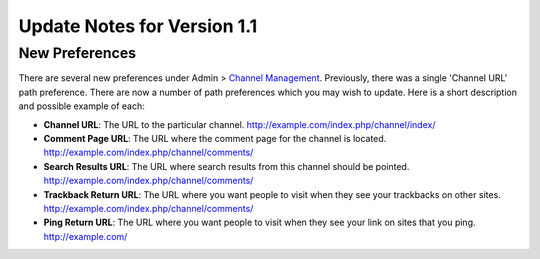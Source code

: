 Update Notes for Version 1.1
============================

New Preferences
---------------

There are several new preferences under Admin > `Channel
Management <../cp/admin/channels/channel_management.html>`_.
Previously, there was a single 'Channel URL' path preference. There are
now a number of path preferences which you may wish to update. Here is a
short description and possible example of each:

-  **Channel URL**: The URL to the particular channel.
   http://example.com/index.php/channel/index/
-  **Comment Page URL**: The URL where the comment page for the channel
   is located. http://example.com/index.php/channel/comments/
-  **Search Results URL**: The URL where search results from this
   channel should be pointed.
   http://example.com/index.php/channel/comments/
-  **Trackback Return URL**: The URL where you want people to visit when
   they see your trackbacks on other sites.
   http://example.com/index.php/channel/comments/
-  **Ping Return URL**: The URL where you want people to visit when they
   see your link on sites that you ping. http://example.com/

